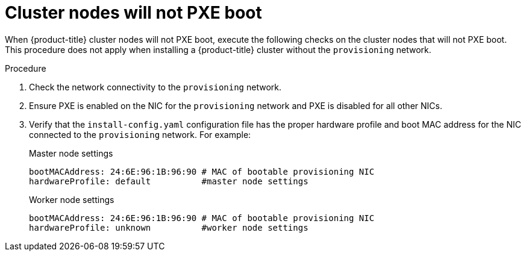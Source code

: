 // Module included in the following assemblies:
// //installing/installing_bare_metal_ipi/installing_bare_metal_ipi/ipi-install-troubleshooting.adoc

[id="ipi-install-troubleshooting-cluster-nodes-will-not-pxe_{context}"]

= Cluster nodes will not PXE boot

When {product-title} cluster nodes will not PXE boot, execute the following checks on the cluster nodes that will not PXE boot. This procedure does not apply when installing a {product-title} cluster without the `provisioning` network.

.Procedure

. Check the network connectivity to the `provisioning` network.

. Ensure PXE is enabled on the NIC for the `provisioning` network and PXE is disabled for all other NICs.

. Verify that the `install-config.yaml` configuration file has the proper hardware profile and boot MAC address for the NIC connected to the `provisioning` network. For example:
+
.Master node settings
+
----
bootMACAddress: 24:6E:96:1B:96:90 # MAC of bootable provisioning NIC
hardwareProfile: default          #master node settings
----
+
.Worker node settings
+
----
bootMACAddress: 24:6E:96:1B:96:90 # MAC of bootable provisioning NIC
hardwareProfile: unknown          #worker node settings
----
